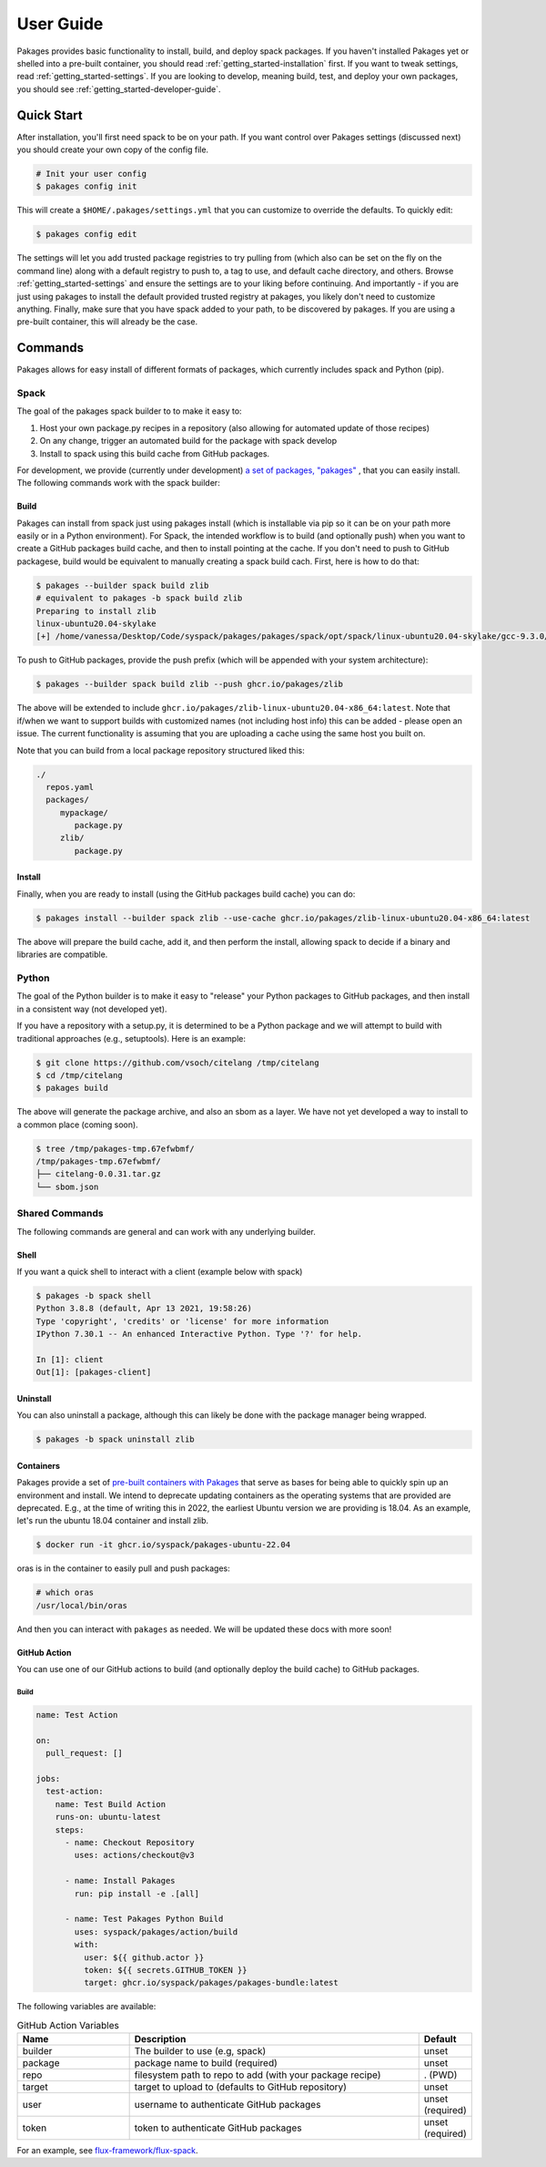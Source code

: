 .. _getting_started-user-guide:

==========
User Guide
==========

Pakages provides basic functionality to install, build, and deploy spack packages.
If you haven't installed Pakages yet or shelled into a pre-built container,
you should read :ref:`getting_started-installation` first. If you want to tweak
settings, read :ref:`getting_started-settings`. If you are looking to develop, meaning build, test,
and deploy your own packages, you should see :ref:`getting_started-developer-guide`.

Quick Start
===========

After installation, you'll first need spack to be on your path. If 
you want control over Pakages settings (discussed next) you should create your own copy of the config file.

.. code-block:: console

    # Init your user config
    $ pakages config init

This will create a ``$HOME/.pakages/settings.yml`` that you can customize to override
the defaults. To quickly edit:

.. code-block:: console

    $ pakages config edit

The settings will let you add trusted package registries to try pulling from (which
also can be set on the fly on the command line) along with a default registry to push to,
a tag to use, and default cache directory, and others. Browse :ref:`getting_started-settings` 
and ensure the settings are to your liking before continuing. And importantly - if you are just
using pakages to install the default provided trusted registry at pakages, you likely don't need to customize 
anything. Finally, make sure that you have spack added to your path, to be discovered by pakages.
If you are using a pre-built container, this will already be the case.

Commands
========

Pakages allows for easy install of different formats of packages, which currently
includes spack and Python (pip). 

-----
Spack
-----

The goal of the pakages spack builder to to make it easy to:

1. Host your own package.py recipes in a repository (also allowing for automated update of those recipes)
2. On any change, trigger an automated build for the package with spack develop
3. Install to spack using this build cache from GitHub packages.

For development, we provide (currently under development) `a set of packages, "pakages" <https://github.com/pakages>`_ , 
that you can easily install. The following commands work with the spack builder:


Build
-----

Pakages can install from spack just using pakages install (which is installable via pip so it can be on your path
more easily or in a Python environment). For Spack, the intended workflow is to build (and optionally push) when you
want to create a GitHub packages build cache, and then to install pointing at the cache. If you don't need to push to
GitHub packagese, build would be equivalent to manually creating a spack build cach. First, here is how to do that:

.. code-block:: console
    
    $ pakages --builder spack build zlib
    # equivalent to pakages -b spack build zlib
    Preparing to install zlib
    linux-ubuntu20.04-skylake
    [+] /home/vanessa/Desktop/Code/syspack/pakages/pakages/spack/opt/spack/linux-ubuntu20.04-skylake/gcc-9.3.0/zlib-1.2.11-3kmnsdv36qxm3slmcyrb326gkghsp6px

To push to GitHub packages, provide the push prefix (which will be appended
with your system architecture):

.. code-block:: console
    
    $ pakages --builder spack build zlib --push ghcr.io/pakages/zlib

The above will be extended to include ``ghcr.io/pakages/zlib-linux-ubuntu20.04-x86_64:latest``.
Note that if/when we want to support builds with customized names (not including host info) this can be
added - please open an issue. The current functionality is assuming that you are uploading a cache
using the same host you built on. 

Note that you can build from a local package repository structured liked this:

.. code-block:: console

    ./
      repos.yaml
      packages/
         mypackage/
            package.py
         zlib/
            package.py



Install
-------

Finally, when you are ready to install (using the GitHub packages build
cache) you can do:

.. code-block:: console
    
    $ pakages install --builder spack zlib --use-cache ghcr.io/pakages/zlib-linux-ubuntu20.04-x86_64:latest

The above will prepare the build cache, add it, and then perform the install, allowing spack to decide
if a binary and libraries are compatible.


------
Python
------

The goal of the Python builder is to make it easy to "release" your Python packages
to GitHub packages, and then install in a consistent way (not developed yet).

If you have a repository with a setup.py, it is determined to be a Python package
and we will attempt to build with traditional approaches (e.g., setuptools).
Here is an example:

.. code-block:: console

    $ git clone https://github.com/vsoch/citelang /tmp/citelang
    $ cd /tmp/citelang
    $ pakages build

The above will generate the package archive, and also an sbom as a layer.
We have not yet developed a way to install to a common place (coming soon).


.. code-block:: console

    $ tree /tmp/pakages-tmp.67efwbmf/
    /tmp/pakages-tmp.67efwbmf/
    ├── citelang-0.0.31.tar.gz
    └── sbom.json

---------------
Shared Commands
---------------

The following commands are general and can work with any underlying builder.

Shell
-----

If you want a quick shell to interact with a client (example below with spack)

.. code-block:: console

    $ pakages -b spack shell
    Python 3.8.8 (default, Apr 13 2021, 19:58:26) 
    Type 'copyright', 'credits' or 'license' for more information
    IPython 7.30.1 -- An enhanced Interactive Python. Type '?' for help.

    In [1]: client
    Out[1]: [pakages-client]


Uninstall
---------

You can also uninstall a package, although this can likely be done with
the package manager being wrapped.

.. code-block:: console

    $ pakages -b spack uninstall zlib

    
Containers
----------

Pakages provide a set of `pre-built containers with Pakages <https://github.com/orgs/syspack/packages?repo_name=pakages>`_  that serve
as bases for being able to quickly spin up an environment and install. We intend to deprecate updating containers as the operating
systems that are provided are deprecated. E.g., at the time of writing this in 2022, the earliest Ubuntu version we are providing is 18.04.
As an example, let's run the ubuntu 18.04 container and install zlib.

.. code-block:: console

    $ docker run -it ghcr.io/syspack/pakages-ubuntu-22.04

oras is in the container to easily pull and push packages:

.. code-block:: console

    # which oras
    /usr/local/bin/oras


And then you can interact with ``pakages`` as needed. We will be updated these docs with more soon!


GitHub Action
-------------

You can use one of our GitHub actions to build (and optionally deploy the build cache)
to GitHub packages.

Build
^^^^^

.. code-block:: yaml

    name: Test Action

    on:
      pull_request: []

    jobs:
      test-action:
        name: Test Build Action
        runs-on: ubuntu-latest
        steps:
          - name: Checkout Repository
            uses: actions/checkout@v3

          - name: Install Pakages
            run: pip install -e .[all]

          - name: Test Pakages Python Build
            uses: syspack/pakages/action/build
            with:
              user: ${{ github.actor }}
              token: ${{ secrets.GITHUB_TOKEN }}
              target: ghcr.io/syspack/pakages/pakages-bundle:latest
              

The following variables are available:

.. list-table:: GitHub Action Variables
   :widths: 25 65 10
   :header-rows: 1

   * - Name
     - Description
     - Default
   * - builder
     - The builder to use (e.g, spack)
     - unset
   * - package
     - package name to build (required)
     - unset
   * - repo
     - filesystem path to repo to add (with your package recipe)
     - . (PWD)
   * - target
     - target to upload to (defaults to GitHub repository)
     - unset
   * - user
     - username to authenticate GitHub packages
     - unset (required)
   * - token
     - token to authenticate GitHub packages
     - unset (required)
     
     
For an example, see `flux-framework/flux-spack <https://github.com/flux-framework/flux-spack>`_.
